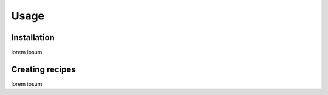 Usage
=====

.. _installation:

Installation
------------
lorem ipsum

Creating recipes
----------------
lorem ipsum
